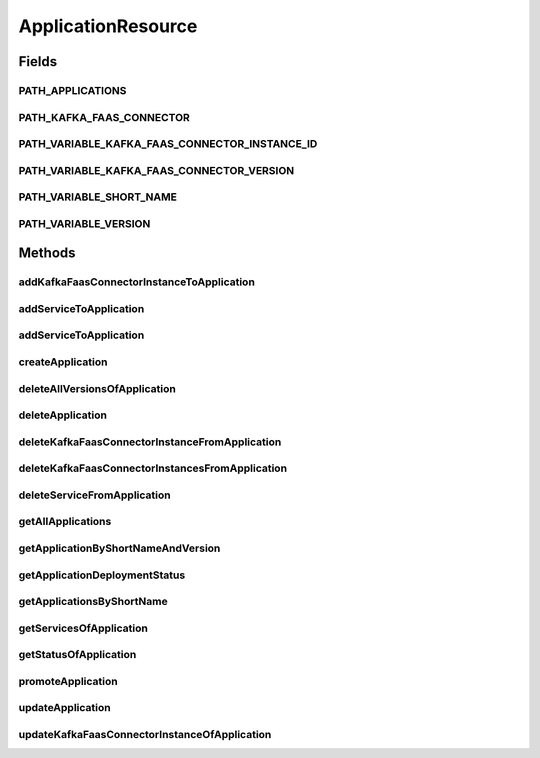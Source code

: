 .. java:import:: io.github.ust.mico.core.broker MicoApplicationBroker

.. java:import:: io.github.ust.mico.core.broker MicoServiceBroker

.. java:import:: io.github.ust.mico.core.dto.request MicoApplicationRequestDTO

.. java:import:: io.github.ust.mico.core.dto.request MicoVersionRequestDTO

.. java:import:: io.github.ust.mico.core.dto.response KFConnectorDeploymentInfoResponseDTO

.. java:import:: io.github.ust.mico.core.dto.response MicoApplicationWithServicesResponseDTO

.. java:import:: io.github.ust.mico.core.dto.response MicoServiceDeploymentInfoResponseDTO

.. java:import:: io.github.ust.mico.core.dto.response MicoServiceResponseDTO

.. java:import:: io.github.ust.mico.core.dto.response.status MicoApplicationDeploymentStatusResponseDTO

.. java:import:: io.github.ust.mico.core.dto.response.status MicoApplicationStatusResponseDTO

.. java:import:: io.github.ust.mico.core.model MicoApplication

.. java:import:: io.github.ust.mico.core.model MicoApplicationDeploymentStatus

.. java:import:: io.github.ust.mico.core.model MicoService

.. java:import:: io.github.ust.mico.core.model MicoServiceDeploymentInfo

.. java:import:: io.swagger.annotations ApiOperation

.. java:import:: lombok.extern.slf4j Slf4j

.. java:import:: org.springframework.beans.factory.annotation Autowired

.. java:import:: org.springframework.hateoas MediaTypes

.. java:import:: org.springframework.hateoas Resource

.. java:import:: org.springframework.hateoas Resources

.. java:import:: org.springframework.http HttpStatus

.. java:import:: org.springframework.http ResponseEntity

.. java:import:: org.springframework.web.server ResponseStatusException

.. java:import:: springfox.documentation.annotations ApiIgnore

.. java:import:: javax.validation Valid

.. java:import:: java.util List

.. java:import:: java.util Optional

.. java:import:: java.util.stream Collectors

ApplicationResource
===================

.. java:package:: io.github.ust.mico.core.resource
   :noindex:

.. java:type:: @Slf4j @RestController @RequestMapping public class ApplicationResource

Fields
------
PATH_APPLICATIONS
^^^^^^^^^^^^^^^^^

.. java:field:: public static final String PATH_APPLICATIONS
   :outertype: ApplicationResource

PATH_KAFKA_FAAS_CONNECTOR
^^^^^^^^^^^^^^^^^^^^^^^^^

.. java:field:: public static final String PATH_KAFKA_FAAS_CONNECTOR
   :outertype: ApplicationResource

PATH_VARIABLE_KAFKA_FAAS_CONNECTOR_INSTANCE_ID
^^^^^^^^^^^^^^^^^^^^^^^^^^^^^^^^^^^^^^^^^^^^^^

.. java:field:: static final String PATH_VARIABLE_KAFKA_FAAS_CONNECTOR_INSTANCE_ID
   :outertype: ApplicationResource

PATH_VARIABLE_KAFKA_FAAS_CONNECTOR_VERSION
^^^^^^^^^^^^^^^^^^^^^^^^^^^^^^^^^^^^^^^^^^

.. java:field:: public static final String PATH_VARIABLE_KAFKA_FAAS_CONNECTOR_VERSION
   :outertype: ApplicationResource

PATH_VARIABLE_SHORT_NAME
^^^^^^^^^^^^^^^^^^^^^^^^

.. java:field:: static final String PATH_VARIABLE_SHORT_NAME
   :outertype: ApplicationResource

PATH_VARIABLE_VERSION
^^^^^^^^^^^^^^^^^^^^^

.. java:field:: static final String PATH_VARIABLE_VERSION
   :outertype: ApplicationResource

Methods
-------
addKafkaFaasConnectorInstanceToApplication
^^^^^^^^^^^^^^^^^^^^^^^^^^^^^^^^^^^^^^^^^^

.. java:method:: @ApiOperation @PostMapping public ResponseEntity<Resource<KFConnectorDeploymentInfoResponseDTO>> addKafkaFaasConnectorInstanceToApplication(String applicationShortName, String applicationVersion, String kfConnectorVersion)
   :outertype: ApplicationResource

addServiceToApplication
^^^^^^^^^^^^^^^^^^^^^^^

.. java:method:: @ApiOperation @PostMapping public ResponseEntity<Resource<MicoServiceDeploymentInfoResponseDTO>> addServiceToApplication(String applicationShortName, String applicationVersion, String serviceShortName, String serviceVersion)
   :outertype: ApplicationResource

addServiceToApplication
^^^^^^^^^^^^^^^^^^^^^^^

.. java:method:: @ApiIgnore @ApiOperation @PostMapping public ResponseEntity<Resource<MicoServiceDeploymentInfoResponseDTO>> addServiceToApplication(String applicationShortName, String applicationVersion, String serviceShortName, String serviceVersion, String instanceId)
   :outertype: ApplicationResource

   Currently we don't support multiple instance deployment for normal MICO services. Covered by MICO#743. Therefore this API endpoint is not required at the moment.

createApplication
^^^^^^^^^^^^^^^^^

.. java:method:: @PostMapping public ResponseEntity<Resource<MicoApplicationWithServicesResponseDTO>> createApplication(MicoApplicationRequestDTO applicationDto)
   :outertype: ApplicationResource

deleteAllVersionsOfApplication
^^^^^^^^^^^^^^^^^^^^^^^^^^^^^^

.. java:method:: @DeleteMapping public ResponseEntity<Void> deleteAllVersionsOfApplication(String shortName)
   :outertype: ApplicationResource

deleteApplication
^^^^^^^^^^^^^^^^^

.. java:method:: @DeleteMapping public ResponseEntity<Void> deleteApplication(String shortName, String version)
   :outertype: ApplicationResource

deleteKafkaFaasConnectorInstanceFromApplication
^^^^^^^^^^^^^^^^^^^^^^^^^^^^^^^^^^^^^^^^^^^^^^^

.. java:method:: @DeleteMapping public ResponseEntity<Void> deleteKafkaFaasConnectorInstanceFromApplication(String shortName, String version, String instanceId)
   :outertype: ApplicationResource

deleteKafkaFaasConnectorInstancesFromApplication
^^^^^^^^^^^^^^^^^^^^^^^^^^^^^^^^^^^^^^^^^^^^^^^^

.. java:method:: @DeleteMapping public ResponseEntity<Void> deleteKafkaFaasConnectorInstancesFromApplication(String shortName, String version)
   :outertype: ApplicationResource

deleteServiceFromApplication
^^^^^^^^^^^^^^^^^^^^^^^^^^^^

.. java:method:: @DeleteMapping public ResponseEntity<Void> deleteServiceFromApplication(String shortName, String version, String serviceShortName)
   :outertype: ApplicationResource

getAllApplications
^^^^^^^^^^^^^^^^^^

.. java:method:: @GetMapping public ResponseEntity<Resources<Resource<MicoApplicationWithServicesResponseDTO>>> getAllApplications()
   :outertype: ApplicationResource

getApplicationByShortNameAndVersion
^^^^^^^^^^^^^^^^^^^^^^^^^^^^^^^^^^^

.. java:method:: @GetMapping public ResponseEntity<Resource<MicoApplicationWithServicesResponseDTO>> getApplicationByShortNameAndVersion(String shortName, String version)
   :outertype: ApplicationResource

getApplicationDeploymentStatus
^^^^^^^^^^^^^^^^^^^^^^^^^^^^^^

.. java:method:: @GetMapping public ResponseEntity<Resource<MicoApplicationDeploymentStatusResponseDTO>> getApplicationDeploymentStatus(String shortName, String version)
   :outertype: ApplicationResource

getApplicationsByShortName
^^^^^^^^^^^^^^^^^^^^^^^^^^

.. java:method:: @GetMapping public ResponseEntity<Resources<Resource<MicoApplicationWithServicesResponseDTO>>> getApplicationsByShortName(String shortName)
   :outertype: ApplicationResource

getServicesOfApplication
^^^^^^^^^^^^^^^^^^^^^^^^

.. java:method:: @GetMapping public ResponseEntity<Resources<Resource<MicoServiceResponseDTO>>> getServicesOfApplication(String shortName, String version)
   :outertype: ApplicationResource

getStatusOfApplication
^^^^^^^^^^^^^^^^^^^^^^

.. java:method:: @GetMapping public ResponseEntity<Resource<MicoApplicationStatusResponseDTO>> getStatusOfApplication(String shortName, String version)
   :outertype: ApplicationResource

promoteApplication
^^^^^^^^^^^^^^^^^^

.. java:method:: @PostMapping public ResponseEntity<Resource<MicoApplicationWithServicesResponseDTO>> promoteApplication(String shortName, String version, MicoVersionRequestDTO newVersionDto)
   :outertype: ApplicationResource

updateApplication
^^^^^^^^^^^^^^^^^

.. java:method:: @PutMapping public ResponseEntity<Resource<MicoApplicationWithServicesResponseDTO>> updateApplication(String shortName, String version, MicoApplicationRequestDTO applicationRequestDto)
   :outertype: ApplicationResource

updateKafkaFaasConnectorInstanceOfApplication
^^^^^^^^^^^^^^^^^^^^^^^^^^^^^^^^^^^^^^^^^^^^^

.. java:method:: @ApiOperation @PostMapping public ResponseEntity<Resource<KFConnectorDeploymentInfoResponseDTO>> updateKafkaFaasConnectorInstanceOfApplication(String applicationShortName, String applicationVersion, String instanceId, String kfConnectorVersion)
   :outertype: ApplicationResource

